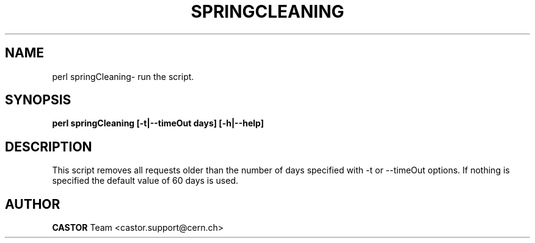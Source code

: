 .\" @(#)springCleaning.man,v 0.0 2006/02/28 11:00:00 CERN IT-FIO giulia taurelli
.\" Copyright (C) 2006 by CERN/IT/FIO
.\" All rights reserved
.\"
.TH SPRINGCLEANING 1 "2006/02/28 11:00:00 CERN IT-FIO" CASTOR "Perl script to clean all old requests."
.SH NAME
perl springCleaning\- run the script.
.SH SYNOPSIS
.B perl springCleaning [-t|--timeOut days] [-h|--help]
.SH DESCRIPTION
.LP
This script removes all requests older than the number of days specified with -t or --timeOut options. If nothing is specified the default value of 60 days is used.
.LP
.SH AUTHOR
\fBCASTOR\fP Team <castor.support@cern.ch>
